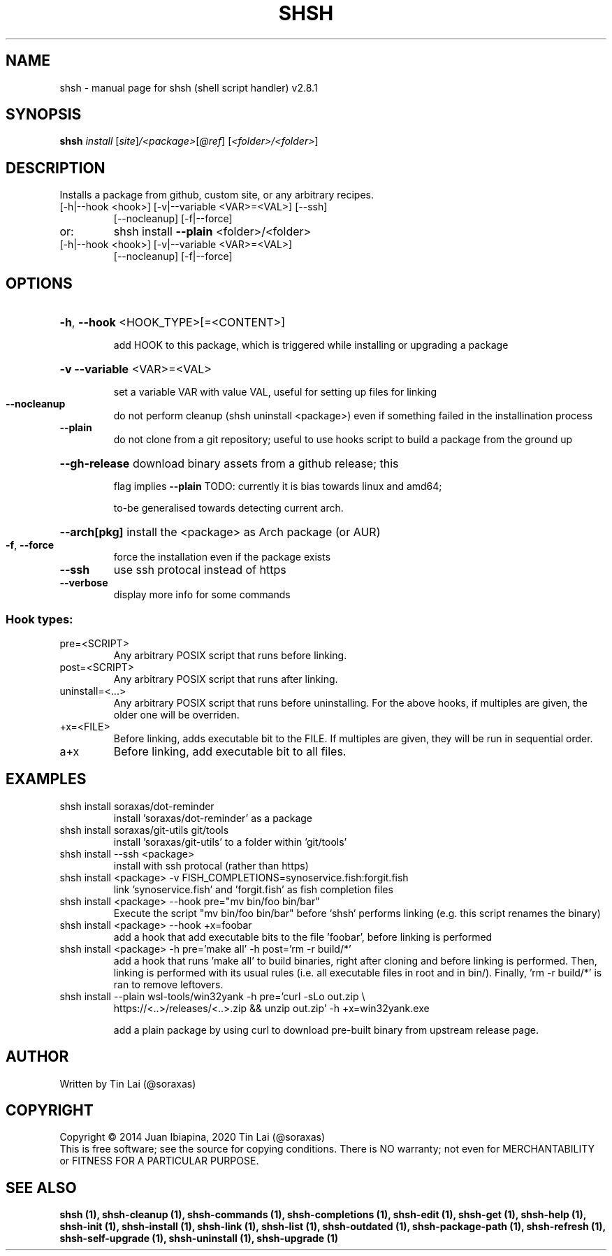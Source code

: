 .\" DO NOT MODIFY THIS FILE!  It was generated by help2man 1.47.6.
.TH SHSH "1" "November 2022" "shsh (shell script handler) v2.8.1" "User Commands"
.SH NAME
shsh \- manual page for shsh (shell script handler) v2.8.1
.SH SYNOPSIS
.B shsh
\fI\,install \/\fR[\fI\,site\/\fR]\fI\,/<package>\/\fR[\fI\,@ref\/\fR] [\fI\,<folder>/<folder>\/\fR]
.SH DESCRIPTION
Installs a package from github, custom site, or any arbitrary recipes.
.TP
[\-h|\-\-hook <hook>] [\-v|\-\-variable <VAR>=<VAL>] [\-\-ssh]
[\-\-nocleanup] [\-f|\-\-force]
.TP
or:
shsh install \fB\-\-plain\fR <folder>/<folder>
.TP
[\-h|\-\-hook <hook>] [\-v|\-\-variable <VAR>=<VAL>]
[\-\-nocleanup] [\-f|\-\-force]
.SH OPTIONS
.HP
\fB\-h\fR, \fB\-\-hook\fR <HOOK_TYPE>[=<CONTENT>]
.IP
add HOOK to this package, which is triggered while
installing or upgrading a package
.HP
\fB\-v\fR \fB\-\-variable\fR <VAR>=<VAL>
.IP
set a variable VAR with value VAL,
useful for setting up files for linking
.TP
\fB\-\-nocleanup\fR
do not perform cleanup (shsh uninstall <package>)
even if something failed in the installination process
.TP
\fB\-\-plain\fR
do not clone from a git repository; useful to use hooks
script to build a package from the ground up
.HP
\fB\-\-gh\-release\fR download binary assets from a github release; this
.IP
flag implies \fB\-\-plain\fR
TODO: currently it is bias towards linux and amd64;
.IP
to\-be generalised towards detecting current arch.
.HP
\fB\-\-arch[pkg]\fR install the <package> as Arch package (or AUR)
.TP
\fB\-f\fR, \fB\-\-force\fR
force the installation even if the package exists
.TP
\fB\-\-ssh\fR
use ssh protocal instead of https
.TP
\fB\-\-verbose\fR
display more info for some commands
.SS "Hook types:"
.TP
pre=<SCRIPT>
Any arbitrary POSIX script that runs before linking.
.TP
post=<SCRIPT>
Any arbitrary POSIX script that runs after linking.
.TP
uninstall=<...>
Any arbitrary POSIX script that runs before uninstalling.
For the above hooks, if multiples are given, the older
one will be overriden.
.TP
+x=<FILE>
Before linking, adds executable bit to the FILE. If
multiples are given, they will be run in sequential order.
.TP
a+x
Before linking, add executable bit to all files.
.SH EXAMPLES
.TP
shsh install soraxas/dot\-reminder
install 'soraxas/dot\-reminder' as a package
.TP
shsh install soraxas/git\-utils git/tools
install 'soraxas/git\-utils' to a folder within 'git/tools'
.TP
shsh install \-\-ssh <package>
install with ssh protocal (rather than https)
.TP
shsh install <package> \-v FISH_COMPLETIONS=synoservice.fish:forgit.fish
link 'synoservice.fish' and 'forgit.fish' as fish
completion files
.TP
shsh install <package> \-\-hook pre="mv bin/foo bin/bar"
Execute the script "mv bin/foo bin/bar" before `shsh`
performs linking (e.g. this script renames the binary)
.TP
shsh install <package> \-\-hook +x=foobar
add a hook that add executable bits to the file 'foobar',
before linking is performed
.TP
shsh install <package> \-h pre='make all' \-h post='rm \-r build/*'
add a hook that runs 'make all' to build binaries, right
after cloning and before linking is performed. Then,
linking is performed with its usual rules (i.e. all
executable files in root and in bin/). Finally,
\&'rm \-r build/*' is ran to remove leftovers.
.TP
shsh install \-\-plain wsl\-tools/win32yank \-h pre='curl \-sLo out.zip \e
https://<..>/releases/<..>.zip && unzip out.zip' \-h +x=win32yank.exe
.IP
add a plain package by using curl to download pre\-built
binary from upstream release page.
.SH AUTHOR
Written by Tin Lai (@soraxas)
.SH COPYRIGHT
Copyright \(co 2014 Juan Ibiapina, 2020 Tin Lai (@soraxas)
.br
This is free software; see the source for copying conditions.  There is NO
warranty; not even for MERCHANTABILITY or FITNESS FOR A PARTICULAR PURPOSE.
.SH "SEE ALSO"
.B shsh (1),
.B shsh-cleanup (1),
.B shsh-commands (1),
.B shsh-completions (1),
.B shsh-edit (1),
.B shsh-get (1),
.B shsh-help (1),
.B shsh-init (1),
.B shsh-install (1),
.B shsh-link (1),
.B shsh-list (1),
.B shsh-outdated (1),
.B shsh-package-path (1),
.B shsh-refresh (1),
.B shsh-self-upgrade (1),
.B shsh-uninstall (1),
.B shsh-upgrade (1)
